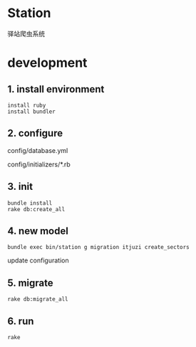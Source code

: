 * Station
驿站爬虫系统

* development

** 1. install environment

#+BEGIN_SRC shell
install ruby
install bundler
#+END_SRC

** 2. configure

config/database.yml

config/initializers/*.rb

** 3. init

#+BEGIN_SRC shell
bundle install
rake db:create_all
#+END_SRC

** 4. new model

#+BEGIN_SRC shell
bundle exec bin/station g migration itjuzi create_sectors
#+END_SRC

update configuration

** 5. migrate
   
#+BEGIN_SRC shell
rake db:migrate_all
#+END_SRC

** 6. run

#+BEGIN_SRC shell
rake 
#+END_SRC

